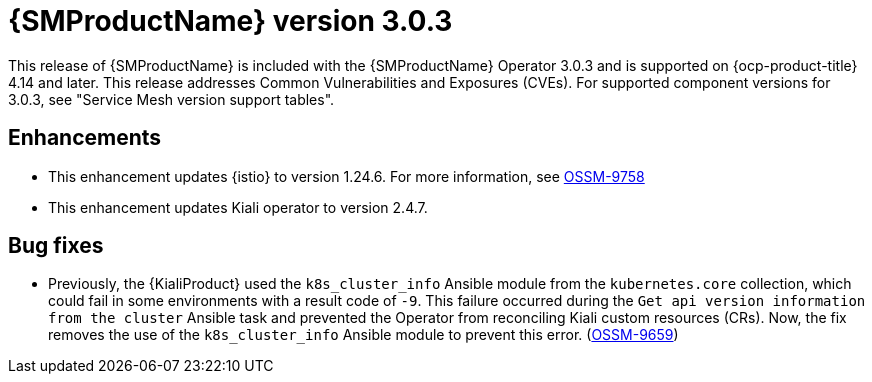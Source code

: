 // Module included in the following assemblies:
//
// * service-mesh-docs-main/ossm-release-notes/ossm-release-notes.adoc

:_mod-docs-content-type: REFERENCE
[id="ossm-release-3-0-3_{context}"]
= {SMProductName} version 3.0.3

This release of {SMProductName} is included with the {SMProductName} Operator 3.0.3 and is supported on {ocp-product-title} 4.14 and later. This release addresses Common Vulnerabilities and Exposures (CVEs). For supported component versions for 3.0.3, see "Service Mesh version support tables".

[id="ossm-enhancements-3-0-3_{context}"]
== Enhancements

* This enhancement updates {istio} to version 1.24.6. For more information, see link:https://issues.redhat.com/browse/OSSM-9758[OSSM-9758]

* This enhancement updates Kiali operator to version 2.4.7.

[id="ossm-bug-fixes-3-0-3_{context}"]
== Bug fixes

* Previously, the {KialiProduct} used the `k8s_cluster_info` Ansible module from the `kubernetes.core` collection, which could fail in some environments with a result code of `-9`. This failure occurred during the `Get api version information from the cluster` Ansible task and prevented the Operator from reconciling Kiali custom resources (CRs). Now, the fix removes the use of the `k8s_cluster_info` Ansible module to prevent this error. (link:https://issues.redhat.com/browse/OSSM-9659[OSSM-9659])
